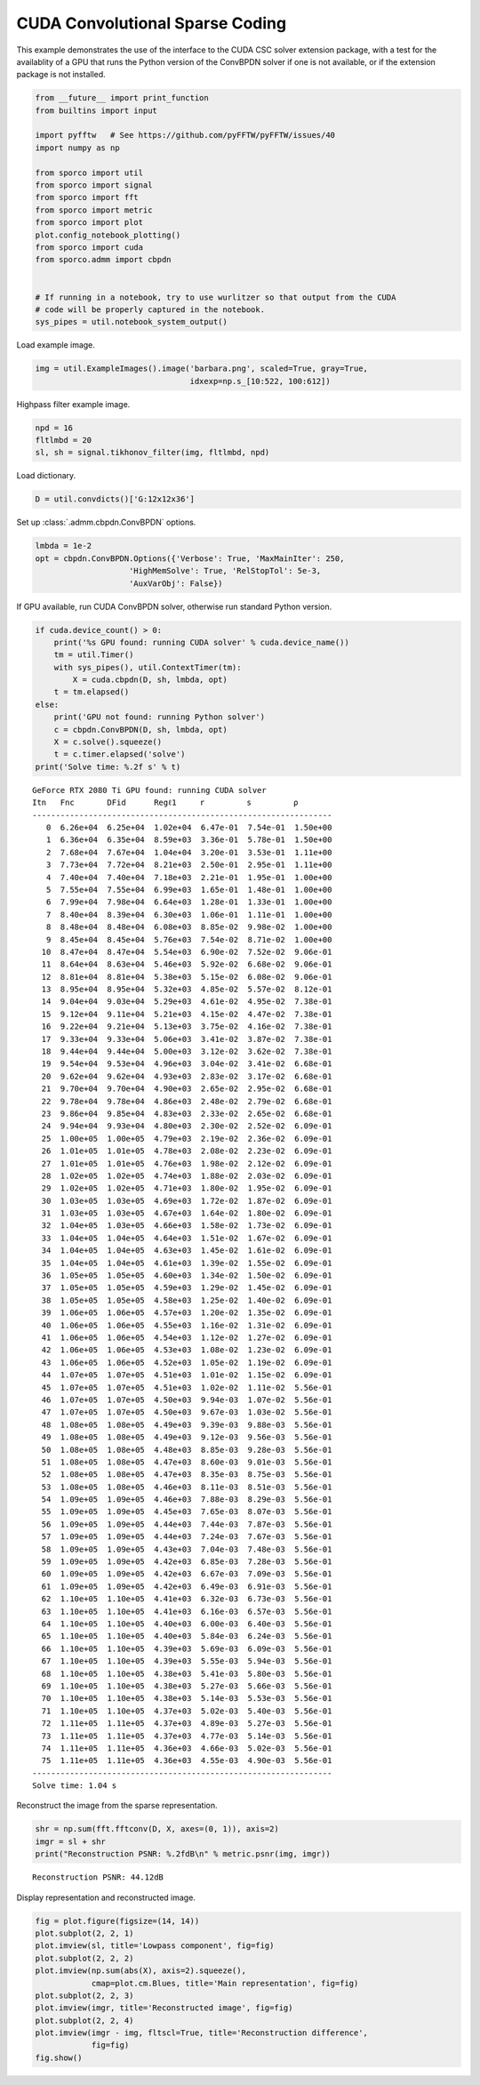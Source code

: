 .. _examples_csc_cbpdn_cuda:

CUDA Convolutional Sparse Coding
================================

This example demonstrates the use of the interface to the CUDA CSC
solver extension package, with a test for the availablity of a GPU that
runs the Python version of the ConvBPDN solver if one is not available,
or if the extension package is not installed.

.. code:: ipython3

    from __future__ import print_function
    from builtins import input

    import pyfftw   # See https://github.com/pyFFTW/pyFFTW/issues/40
    import numpy as np

    from sporco import util
    from sporco import signal
    from sporco import fft
    from sporco import metric
    from sporco import plot
    plot.config_notebook_plotting()
    from sporco import cuda
    from sporco.admm import cbpdn


    # If running in a notebook, try to use wurlitzer so that output from the CUDA
    # code will be properly captured in the notebook.
    sys_pipes = util.notebook_system_output()

Load example image.

.. code:: ipython3

    img = util.ExampleImages().image('barbara.png', scaled=True, gray=True,
                                     idxexp=np.s_[10:522, 100:612])

Highpass filter example image.

.. code:: ipython3

    npd = 16
    fltlmbd = 20
    sl, sh = signal.tikhonov_filter(img, fltlmbd, npd)

Load dictionary.

.. code:: ipython3

    D = util.convdicts()['G:12x12x36']

Set up :class:`.admm.cbpdn.ConvBPDN` options.

.. code:: ipython3

    lmbda = 1e-2
    opt = cbpdn.ConvBPDN.Options({'Verbose': True, 'MaxMainIter': 250,
                        'HighMemSolve': True, 'RelStopTol': 5e-3,
                        'AuxVarObj': False})

If GPU available, run CUDA ConvBPDN solver, otherwise run standard
Python version.

.. code:: ipython3

    if cuda.device_count() > 0:
        print('%s GPU found: running CUDA solver' % cuda.device_name())
        tm = util.Timer()
        with sys_pipes(), util.ContextTimer(tm):
            X = cuda.cbpdn(D, sh, lmbda, opt)
        t = tm.elapsed()
    else:
        print('GPU not found: running Python solver')
        c = cbpdn.ConvBPDN(D, sh, lmbda, opt)
        X = c.solve().squeeze()
        t = c.timer.elapsed('solve')
    print('Solve time: %.2f s' % t)


.. parsed-literal::

    GeForce RTX 2080 Ti GPU found: running CUDA solver
    Itn   Fnc       DFid      Regℓ1     r         s         ρ
    ----------------------------------------------------------------
       0  6.26e+04  6.25e+04  1.02e+04  6.47e-01  7.54e-01  1.50e+00
       1  6.36e+04  6.35e+04  8.59e+03  3.36e-01  5.78e-01  1.50e+00
       2  7.68e+04  7.67e+04  1.04e+04  3.20e-01  3.53e-01  1.11e+00
       3  7.73e+04  7.72e+04  8.21e+03  2.50e-01  2.95e-01  1.11e+00
       4  7.40e+04  7.40e+04  7.18e+03  2.21e-01  1.95e-01  1.00e+00
       5  7.55e+04  7.55e+04  6.99e+03  1.65e-01  1.48e-01  1.00e+00
       6  7.99e+04  7.98e+04  6.64e+03  1.28e-01  1.33e-01  1.00e+00
       7  8.40e+04  8.39e+04  6.30e+03  1.06e-01  1.11e-01  1.00e+00
       8  8.48e+04  8.48e+04  6.08e+03  8.85e-02  9.98e-02  1.00e+00
       9  8.45e+04  8.45e+04  5.76e+03  7.54e-02  8.71e-02  1.00e+00
      10  8.47e+04  8.47e+04  5.54e+03  6.90e-02  7.52e-02  9.06e-01
      11  8.64e+04  8.63e+04  5.46e+03  5.92e-02  6.68e-02  9.06e-01
      12  8.81e+04  8.81e+04  5.38e+03  5.15e-02  6.08e-02  9.06e-01
      13  8.95e+04  8.95e+04  5.32e+03  4.85e-02  5.57e-02  8.12e-01
      14  9.04e+04  9.03e+04  5.29e+03  4.61e-02  4.95e-02  7.38e-01
      15  9.12e+04  9.11e+04  5.21e+03  4.15e-02  4.47e-02  7.38e-01
      16  9.22e+04  9.21e+04  5.13e+03  3.75e-02  4.16e-02  7.38e-01
      17  9.33e+04  9.33e+04  5.06e+03  3.41e-02  3.87e-02  7.38e-01
      18  9.44e+04  9.44e+04  5.00e+03  3.12e-02  3.62e-02  7.38e-01
      19  9.54e+04  9.53e+04  4.96e+03  3.04e-02  3.41e-02  6.68e-01
      20  9.62e+04  9.62e+04  4.93e+03  2.83e-02  3.17e-02  6.68e-01
      21  9.70e+04  9.70e+04  4.90e+03  2.65e-02  2.95e-02  6.68e-01
      22  9.78e+04  9.78e+04  4.86e+03  2.48e-02  2.79e-02  6.68e-01
      23  9.86e+04  9.85e+04  4.83e+03  2.33e-02  2.65e-02  6.68e-01
      24  9.94e+04  9.93e+04  4.80e+03  2.30e-02  2.52e-02  6.09e-01
      25  1.00e+05  1.00e+05  4.79e+03  2.19e-02  2.36e-02  6.09e-01
      26  1.01e+05  1.01e+05  4.78e+03  2.08e-02  2.23e-02  6.09e-01
      27  1.01e+05  1.01e+05  4.76e+03  1.98e-02  2.12e-02  6.09e-01
      28  1.02e+05  1.02e+05  4.74e+03  1.88e-02  2.03e-02  6.09e-01
      29  1.02e+05  1.02e+05  4.71e+03  1.80e-02  1.95e-02  6.09e-01
      30  1.03e+05  1.03e+05  4.69e+03  1.72e-02  1.87e-02  6.09e-01
      31  1.03e+05  1.03e+05  4.67e+03  1.64e-02  1.80e-02  6.09e-01
      32  1.04e+05  1.03e+05  4.66e+03  1.58e-02  1.73e-02  6.09e-01
      33  1.04e+05  1.04e+05  4.64e+03  1.51e-02  1.67e-02  6.09e-01
      34  1.04e+05  1.04e+05  4.63e+03  1.45e-02  1.61e-02  6.09e-01
      35  1.04e+05  1.04e+05  4.61e+03  1.39e-02  1.55e-02  6.09e-01
      36  1.05e+05  1.05e+05  4.60e+03  1.34e-02  1.50e-02  6.09e-01
      37  1.05e+05  1.05e+05  4.59e+03  1.29e-02  1.45e-02  6.09e-01
      38  1.05e+05  1.05e+05  4.58e+03  1.25e-02  1.40e-02  6.09e-01
      39  1.06e+05  1.06e+05  4.57e+03  1.20e-02  1.35e-02  6.09e-01
      40  1.06e+05  1.06e+05  4.55e+03  1.16e-02  1.31e-02  6.09e-01
      41  1.06e+05  1.06e+05  4.54e+03  1.12e-02  1.27e-02  6.09e-01
      42  1.06e+05  1.06e+05  4.53e+03  1.08e-02  1.23e-02  6.09e-01
      43  1.06e+05  1.06e+05  4.52e+03  1.05e-02  1.19e-02  6.09e-01
      44  1.07e+05  1.07e+05  4.51e+03  1.01e-02  1.15e-02  6.09e-01
      45  1.07e+05  1.07e+05  4.51e+03  1.02e-02  1.11e-02  5.56e-01
      46  1.07e+05  1.07e+05  4.50e+03  9.94e-03  1.07e-02  5.56e-01
      47  1.07e+05  1.07e+05  4.50e+03  9.67e-03  1.03e-02  5.56e-01
      48  1.08e+05  1.08e+05  4.49e+03  9.39e-03  9.88e-03  5.56e-01
      49  1.08e+05  1.08e+05  4.49e+03  9.12e-03  9.56e-03  5.56e-01
      50  1.08e+05  1.08e+05  4.48e+03  8.85e-03  9.28e-03  5.56e-01
      51  1.08e+05  1.08e+05  4.47e+03  8.60e-03  9.01e-03  5.56e-01
      52  1.08e+05  1.08e+05  4.47e+03  8.35e-03  8.75e-03  5.56e-01
      53  1.08e+05  1.08e+05  4.46e+03  8.11e-03  8.51e-03  5.56e-01
      54  1.09e+05  1.09e+05  4.46e+03  7.88e-03  8.29e-03  5.56e-01
      55  1.09e+05  1.09e+05  4.45e+03  7.65e-03  8.07e-03  5.56e-01
      56  1.09e+05  1.09e+05  4.44e+03  7.44e-03  7.87e-03  5.56e-01
      57  1.09e+05  1.09e+05  4.44e+03  7.24e-03  7.67e-03  5.56e-01
      58  1.09e+05  1.09e+05  4.43e+03  7.04e-03  7.48e-03  5.56e-01
      59  1.09e+05  1.09e+05  4.42e+03  6.85e-03  7.28e-03  5.56e-01
      60  1.09e+05  1.09e+05  4.42e+03  6.67e-03  7.09e-03  5.56e-01
      61  1.09e+05  1.09e+05  4.42e+03  6.49e-03  6.91e-03  5.56e-01
      62  1.10e+05  1.10e+05  4.41e+03  6.32e-03  6.73e-03  5.56e-01
      63  1.10e+05  1.10e+05  4.41e+03  6.16e-03  6.57e-03  5.56e-01
      64  1.10e+05  1.10e+05  4.40e+03  6.00e-03  6.40e-03  5.56e-01
      65  1.10e+05  1.10e+05  4.40e+03  5.84e-03  6.24e-03  5.56e-01
      66  1.10e+05  1.10e+05  4.39e+03  5.69e-03  6.09e-03  5.56e-01
      67  1.10e+05  1.10e+05  4.39e+03  5.55e-03  5.94e-03  5.56e-01
      68  1.10e+05  1.10e+05  4.38e+03  5.41e-03  5.80e-03  5.56e-01
      69  1.10e+05  1.10e+05  4.38e+03  5.27e-03  5.66e-03  5.56e-01
      70  1.10e+05  1.10e+05  4.38e+03  5.14e-03  5.53e-03  5.56e-01
      71  1.10e+05  1.10e+05  4.37e+03  5.02e-03  5.40e-03  5.56e-01
      72  1.11e+05  1.11e+05  4.37e+03  4.89e-03  5.27e-03  5.56e-01
      73  1.11e+05  1.11e+05  4.37e+03  4.77e-03  5.14e-03  5.56e-01
      74  1.11e+05  1.11e+05  4.36e+03  4.66e-03  5.02e-03  5.56e-01
      75  1.11e+05  1.11e+05  4.36e+03  4.55e-03  4.90e-03  5.56e-01
    ----------------------------------------------------------------
    Solve time: 1.04 s


Reconstruct the image from the sparse representation.

.. code:: ipython3

    shr = np.sum(fft.fftconv(D, X, axes=(0, 1)), axis=2)
    imgr = sl + shr
    print("Reconstruction PSNR: %.2fdB\n" % metric.psnr(img, imgr))


.. parsed-literal::

    Reconstruction PSNR: 44.12dB



Display representation and reconstructed image.

.. code:: ipython3

    fig = plot.figure(figsize=(14, 14))
    plot.subplot(2, 2, 1)
    plot.imview(sl, title='Lowpass component', fig=fig)
    plot.subplot(2, 2, 2)
    plot.imview(np.sum(abs(X), axis=2).squeeze(),
                cmap=plot.cm.Blues, title='Main representation', fig=fig)
    plot.subplot(2, 2, 3)
    plot.imview(imgr, title='Reconstructed image', fig=fig)
    plot.subplot(2, 2, 4)
    plot.imview(imgr - img, fltscl=True, title='Reconstruction difference',
                fig=fig)
    fig.show()



.. image:: cbpdn_cuda_files/cbpdn_cuda_15_0.png

